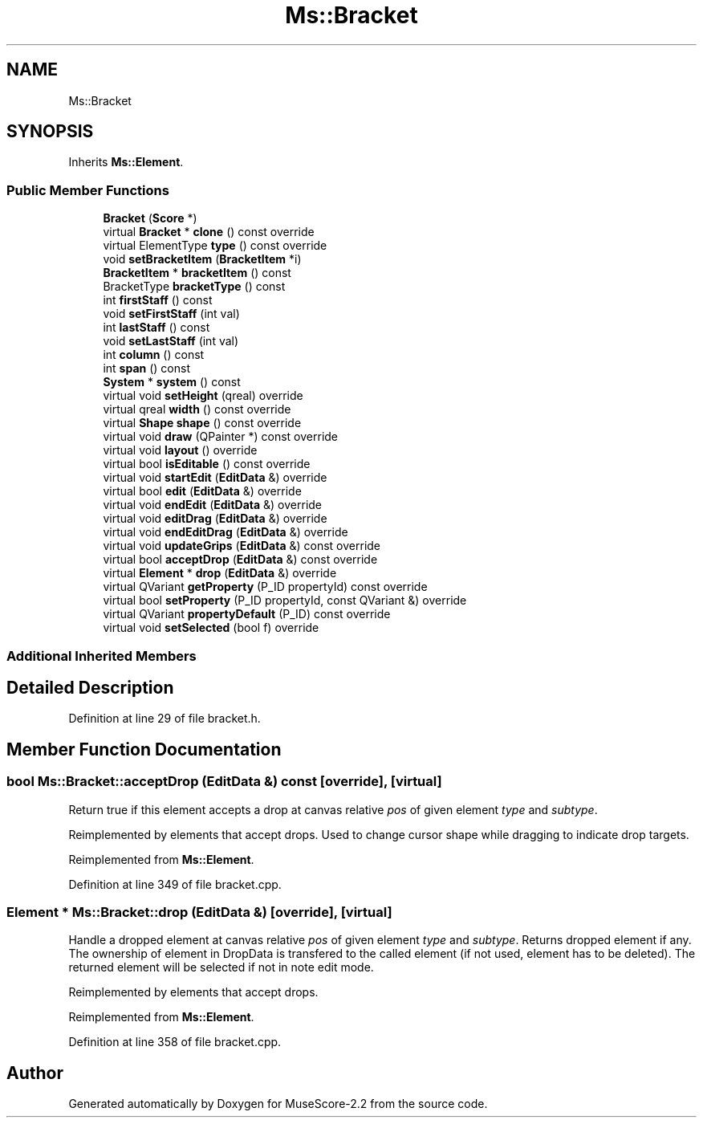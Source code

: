 .TH "Ms::Bracket" 3 "Mon Jun 5 2017" "MuseScore-2.2" \" -*- nroff -*-
.ad l
.nh
.SH NAME
Ms::Bracket
.SH SYNOPSIS
.br
.PP
.PP
Inherits \fBMs::Element\fP\&.
.SS "Public Member Functions"

.in +1c
.ti -1c
.RI "\fBBracket\fP (\fBScore\fP *)"
.br
.ti -1c
.RI "virtual \fBBracket\fP * \fBclone\fP () const override"
.br
.ti -1c
.RI "virtual ElementType \fBtype\fP () const override"
.br
.ti -1c
.RI "void \fBsetBracketItem\fP (\fBBracketItem\fP *i)"
.br
.ti -1c
.RI "\fBBracketItem\fP * \fBbracketItem\fP () const"
.br
.ti -1c
.RI "BracketType \fBbracketType\fP () const"
.br
.ti -1c
.RI "int \fBfirstStaff\fP () const"
.br
.ti -1c
.RI "void \fBsetFirstStaff\fP (int val)"
.br
.ti -1c
.RI "int \fBlastStaff\fP () const"
.br
.ti -1c
.RI "void \fBsetLastStaff\fP (int val)"
.br
.ti -1c
.RI "int \fBcolumn\fP () const"
.br
.ti -1c
.RI "int \fBspan\fP () const"
.br
.ti -1c
.RI "\fBSystem\fP * \fBsystem\fP () const"
.br
.ti -1c
.RI "virtual void \fBsetHeight\fP (qreal) override"
.br
.ti -1c
.RI "virtual qreal \fBwidth\fP () const override"
.br
.ti -1c
.RI "virtual \fBShape\fP \fBshape\fP () const override"
.br
.ti -1c
.RI "virtual void \fBdraw\fP (QPainter *) const override"
.br
.ti -1c
.RI "virtual void \fBlayout\fP () override"
.br
.ti -1c
.RI "virtual bool \fBisEditable\fP () const override"
.br
.ti -1c
.RI "virtual void \fBstartEdit\fP (\fBEditData\fP &) override"
.br
.ti -1c
.RI "virtual bool \fBedit\fP (\fBEditData\fP &) override"
.br
.ti -1c
.RI "virtual void \fBendEdit\fP (\fBEditData\fP &) override"
.br
.ti -1c
.RI "virtual void \fBeditDrag\fP (\fBEditData\fP &) override"
.br
.ti -1c
.RI "virtual void \fBendEditDrag\fP (\fBEditData\fP &) override"
.br
.ti -1c
.RI "virtual void \fBupdateGrips\fP (\fBEditData\fP &) const override"
.br
.ti -1c
.RI "virtual bool \fBacceptDrop\fP (\fBEditData\fP &) const override"
.br
.ti -1c
.RI "virtual \fBElement\fP * \fBdrop\fP (\fBEditData\fP &) override"
.br
.ti -1c
.RI "virtual QVariant \fBgetProperty\fP (P_ID propertyId) const override"
.br
.ti -1c
.RI "virtual bool \fBsetProperty\fP (P_ID propertyId, const QVariant &) override"
.br
.ti -1c
.RI "virtual QVariant \fBpropertyDefault\fP (P_ID) const override"
.br
.ti -1c
.RI "virtual void \fBsetSelected\fP (bool f) override"
.br
.in -1c
.SS "Additional Inherited Members"
.SH "Detailed Description"
.PP 
Definition at line 29 of file bracket\&.h\&.
.SH "Member Function Documentation"
.PP 
.SS "bool Ms::Bracket::acceptDrop (\fBEditData\fP &) const\fC [override]\fP, \fC [virtual]\fP"
Return true if this element accepts a drop at canvas relative \fIpos\fP of given element \fItype\fP and \fIsubtype\fP\&.
.PP
Reimplemented by elements that accept drops\&. Used to change cursor shape while dragging to indicate drop targets\&. 
.PP
Reimplemented from \fBMs::Element\fP\&.
.PP
Definition at line 349 of file bracket\&.cpp\&.
.SS "\fBElement\fP * Ms::Bracket::drop (\fBEditData\fP &)\fC [override]\fP, \fC [virtual]\fP"
Handle a dropped element at canvas relative \fIpos\fP of given element \fItype\fP and \fIsubtype\fP\&. Returns dropped element if any\&. The ownership of element in DropData is transfered to the called element (if not used, element has to be deleted)\&. The returned element will be selected if not in note edit mode\&.
.PP
Reimplemented by elements that accept drops\&. 
.PP
Reimplemented from \fBMs::Element\fP\&.
.PP
Definition at line 358 of file bracket\&.cpp\&.

.SH "Author"
.PP 
Generated automatically by Doxygen for MuseScore-2\&.2 from the source code\&.
